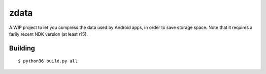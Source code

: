 zdata
=====

A WIP project to let you compress the data used by Android apps, in order to save storage
space. Note that it requires a farily recent NDK version (at least r15).

Building
********

::

  $ python36 build.py all
